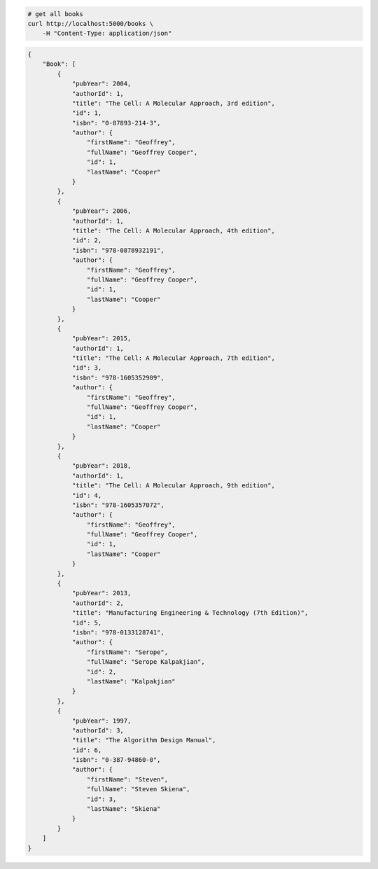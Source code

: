 .. code-block:: bash 
    
    # get all books
    curl http://localhost:5000/books \
        -H "Content-Type: application/json"
    
..

.. code-block:: JSON 

    {
        "Book": [
            {
                "pubYear": 2004,
                "authorId": 1,
                "title": "The Cell: A Molecular Approach, 3rd edition",
                "id": 1,
                "isbn": "0-87893-214-3",
                "author": {
                    "firstName": "Geoffrey",
                    "fullName": "Geoffrey Cooper",
                    "id": 1,
                    "lastName": "Cooper"
                }
            },
            {
                "pubYear": 2006,
                "authorId": 1,
                "title": "The Cell: A Molecular Approach, 4th edition",
                "id": 2,
                "isbn": "978-0878932191",
                "author": {
                    "firstName": "Geoffrey",
                    "fullName": "Geoffrey Cooper",
                    "id": 1,
                    "lastName": "Cooper"
                }
            },
            {
                "pubYear": 2015,
                "authorId": 1,
                "title": "The Cell: A Molecular Approach, 7th edition",
                "id": 3,
                "isbn": "978-1605352909",
                "author": {
                    "firstName": "Geoffrey",
                    "fullName": "Geoffrey Cooper",
                    "id": 1,
                    "lastName": "Cooper"
                }
            },
            {
                "pubYear": 2018,
                "authorId": 1,
                "title": "The Cell: A Molecular Approach, 9th edition",
                "id": 4,
                "isbn": "978-1605357072",
                "author": {
                    "firstName": "Geoffrey",
                    "fullName": "Geoffrey Cooper",
                    "id": 1,
                    "lastName": "Cooper"
                }
            },
            {
                "pubYear": 2013,
                "authorId": 2,
                "title": "Manufacturing Engineering & Technology (7th Edition)",
                "id": 5,
                "isbn": "978-0133128741",
                "author": {
                    "firstName": "Serope",
                    "fullName": "Serope Kalpakjian",
                    "id": 2,
                    "lastName": "Kalpakjian"
                }
            },
            {
                "pubYear": 1997,
                "authorId": 3,
                "title": "The Algorithm Design Manual",
                "id": 6,
                "isbn": "0-387-94860-0",
                "author": {
                    "firstName": "Steven",
                    "fullName": "Steven Skiena",
                    "id": 3,
                    "lastName": "Skiena"
                }
            }
        ]
    }

..
